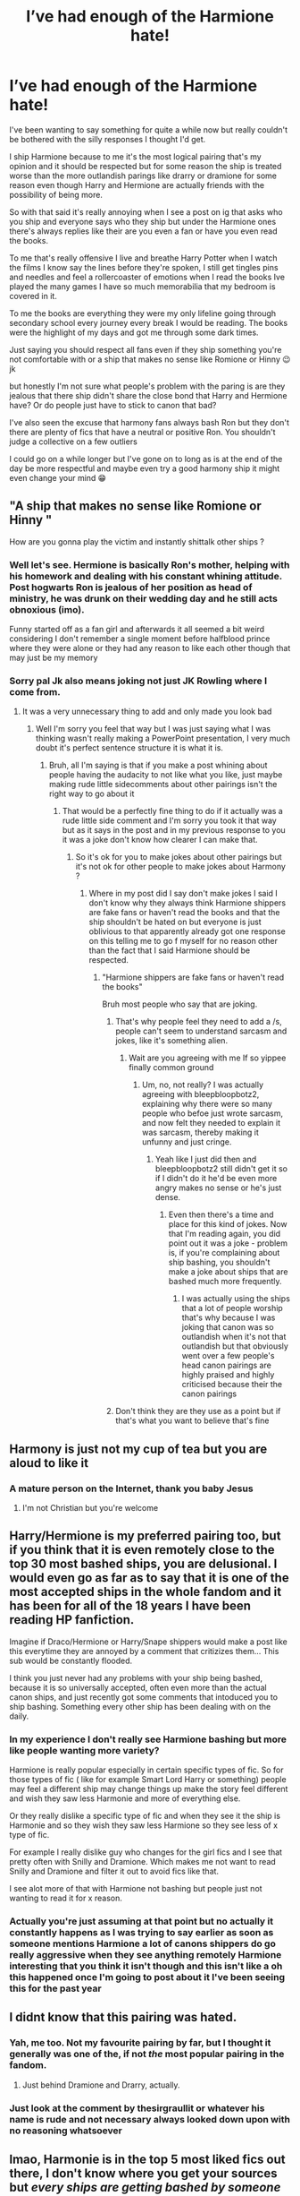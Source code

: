 #+TITLE: I’ve had enough of the Harmione hate!

* I’ve had enough of the Harmione hate!
:PROPERTIES:
:Author: Ryandevour123
:Score: 4
:DateUnix: 1606695009.0
:DateShort: 2020-Nov-30
:FlairText: Discussion
:END:
I've been wanting to say something for quite a while now but really couldn't be bothered with the silly responses I thought I'd get.

I ship Harmione because to me it's the most logical pairing that's my opinion and it should be respected but for some reason the ship is treated worse than the more outlandish parings like drarry or dramione for some reason even though Harry and Hermione are actually friends with the possibility of being more.

So with that said it's really annoying when I see a post on ig that asks who you ship and everyone says who they ship but under the Harmione ones there's always replies like their are you even a fan or have you even read the books.

To me that's really offensive I live and breathe Harry Potter when I watch the films I know say the lines before they're spoken, I still get tingles pins and needles and feel a rollercoaster of emotions when I read the books Ive played the many games I have so much memorabilia that my bedroom is covered in it.

To me the books are everything they were my only lifeline going through secondary school every journey every break I would be reading. The books were the highlight of my days and got me through some dark times.

Just saying you should respect all fans even if they ship something you're not comfortable with or a ship that makes no sense like Romione or Hinny 😉 jk

but honestly I'm not sure what people's problem with the paring is are they jealous that there ship didn't share the close bond that Harry and Hermione have? Or do people just have to stick to canon that bad?

I've also seen the excuse that harmony fans always bash Ron but they don't there are plenty of fics that have a neutral or positive Ron. You shouldn't judge a collective on a few outliers

I could go on a while longer but I've gone on to long as is at the end of the day be more respectful and maybe even try a good harmony ship it might even change your mind 😁


** "A ship that makes no sense like Romione or Hinny "

How are you gonna play the victim and instantly shittalk other ships ?
:PROPERTIES:
:Author: Bleepbloopbotz2
:Score: 17
:DateUnix: 1606721640.0
:DateShort: 2020-Nov-30
:END:

*** Well let's see. Hermione is basically Ron's mother, helping with his homework and dealing with his constant whining attitude. Post hogwarts Ron is jealous of her position as head of ministry, he was drunk on their wedding day and he still acts obnoxious (imo).

Funny started off as a fan girl and afterwards it all seemed a bit weird considering I don't remember a single moment before halfblood prince where they were alone or they had any reason to like each other though that may just be my memory
:PROPERTIES:
:Author: SoraMajor
:Score: 1
:DateUnix: 1610324007.0
:DateShort: 2021-Jan-11
:END:


*** Sorry pal Jk also means joking not just JK Rowling where I come from.
:PROPERTIES:
:Author: Ryandevour123
:Score: -7
:DateUnix: 1606721726.0
:DateShort: 2020-Nov-30
:END:

**** It was a very unnecessary thing to add and only made you look bad
:PROPERTIES:
:Author: Bleepbloopbotz2
:Score: 8
:DateUnix: 1606722183.0
:DateShort: 2020-Nov-30
:END:

***** Well I'm sorry you feel that way but I was just saying what I was thinking wasn't really making a PowerPoint presentation, I very much doubt it's perfect sentence structure it is what it is.
:PROPERTIES:
:Author: Ryandevour123
:Score: 0
:DateUnix: 1606724302.0
:DateShort: 2020-Nov-30
:END:

****** Bruh, all I'm saying is that if you make a post whining about people having the audacity to not like what you like, just maybe making rude little sidecomments about other pairings isn't the right way to go about it
:PROPERTIES:
:Author: Bleepbloopbotz2
:Score: 9
:DateUnix: 1606724806.0
:DateShort: 2020-Nov-30
:END:

******* That would be a perfectly fine thing to do if it actually was a rude little side comment and I'm sorry you took it that way but as it says in the post and in my previous response to you it was a joke don't know how clearer I can make that.
:PROPERTIES:
:Author: Ryandevour123
:Score: -1
:DateUnix: 1606725395.0
:DateShort: 2020-Nov-30
:END:

******** So it's ok for you to make jokes about other pairings but it's not ok for other people to make jokes about Harmony ?
:PROPERTIES:
:Author: Bleepbloopbotz2
:Score: 9
:DateUnix: 1606725518.0
:DateShort: 2020-Nov-30
:END:

********* Where in my post did I say don't make jokes I said I don't know why they always think Harmione shippers are fake fans or haven't read the books and that the ship shouldn't be hated on but everyone is just oblivious to that apparently already got one response on this telling me to go f myself for no reason other than the fact that I said Harmione should be respected.
:PROPERTIES:
:Author: Ryandevour123
:Score: 1
:DateUnix: 1606725941.0
:DateShort: 2020-Nov-30
:END:

********** "Harmione shippers are fake fans or haven't read the books"

Bruh most people who say that are joking.
:PROPERTIES:
:Author: Bleepbloopbotz2
:Score: 6
:DateUnix: 1606726038.0
:DateShort: 2020-Nov-30
:END:

*********** That's why people feel they need to add a /s, people can't seem to understand sarcasm and jokes, like it's something alien.
:PROPERTIES:
:Author: White_fri2z
:Score: 3
:DateUnix: 1606726730.0
:DateShort: 2020-Nov-30
:END:

************ Wait are you agreeing with me If so yippee finally common ground
:PROPERTIES:
:Author: Ryandevour123
:Score: 1
:DateUnix: 1606728549.0
:DateShort: 2020-Nov-30
:END:

************* Um, no, not really? I was actually agreeing with bleepbloopbotz2, explaining why there were so many people who befoe just wrote sarcasm, and now felt they needed to explain it was sarcasm, thereby making it unfunny and just cringe.
:PROPERTIES:
:Author: White_fri2z
:Score: 2
:DateUnix: 1606728992.0
:DateShort: 2020-Nov-30
:END:

************** Yeah like I just did then and bleepbloopbotz2 still didn't get it so if I didn't do it he'd be even more angry makes no sense or he's just dense.
:PROPERTIES:
:Author: Ryandevour123
:Score: 1
:DateUnix: 1606729381.0
:DateShort: 2020-Nov-30
:END:

*************** Even then there's a time and place for this kind of jokes. Now that I'm reading again, you did point out it was a joke - problem is, if you're complaining about ship bashing, you shouldn't make a joke about ships that are bashed much more frequently.
:PROPERTIES:
:Author: White_fri2z
:Score: 3
:DateUnix: 1606729993.0
:DateShort: 2020-Nov-30
:END:

**************** I was actually using the ships that a lot of people worship that's why because I was joking that canon was so outlandish when it's not that outlandish but that obviously went over a few people's head canon pairings are highly praised and highly criticised because their the canon pairings
:PROPERTIES:
:Author: Ryandevour123
:Score: 1
:DateUnix: 1606730965.0
:DateShort: 2020-Nov-30
:END:


*********** Don't think they are they use as a point but if that's what you want to believe that's fine
:PROPERTIES:
:Author: Ryandevour123
:Score: 1
:DateUnix: 1606728585.0
:DateShort: 2020-Nov-30
:END:


** Harmony is just not my cup of tea but you are aloud to like it
:PROPERTIES:
:Author: HELLOOOOOOooooot
:Score: 11
:DateUnix: 1606697685.0
:DateShort: 2020-Nov-30
:END:

*** A mature person on the Internet, thank you baby Jesus
:PROPERTIES:
:Score: 4
:DateUnix: 1614275061.0
:DateShort: 2021-Feb-25
:END:

**** I'm not Christian but you're welcome
:PROPERTIES:
:Author: HELLOOOOOOooooot
:Score: 3
:DateUnix: 1614275295.0
:DateShort: 2021-Feb-25
:END:


** Harry/Hermione is my preferred pairing too, but if you think that it is even remotely close to the top 30 most bashed ships, you are delusional. I would even go as far as to say that it is one of the most accepted ships in the whole fandom and it has been for all of the 18 years I have been reading HP fanfiction.

Imagine if Draco/Hermione or Harry/Snape shippers would make a post like this everytime they are annoyed by a comment that critizizes them... This sub would be constantly flooded.

I think you just never had any problems with your ship being bashed, because it is so universally accepted, often even more than the actual canon ships, and just recently got some comments that intoduced you to ship bashing. Something every other ship has been dealing with on the daily.
:PROPERTIES:
:Author: Blubberinoo
:Score: 18
:DateUnix: 1606698642.0
:DateShort: 2020-Nov-30
:END:

*** In my experience I don't really see Harmione bashing but more like people wanting more variety?

Harmione is really popular especially in certain specific types of fic. So for those types of fic ( like for example Smart Lord Harry or something) people may feel a different ship may change things up make the story feel different and wish they saw less Harmonie and more of everything else.

Or they really dislike a specific type of fic and when they see it the ship is Harmonie and so they wish they saw less Harmione so they see less of x type of fic.

For example I really dislike guy who changes for the girl fics and I see that pretty often with Snilly and Dramione. Which makes me not want to read Snilly and Dramione and filter it out to avoid fics like that.

I see alot more of that with Harmione not bashing but people just not wanting to read it for x reason.
:PROPERTIES:
:Author: literaltrashgoblin
:Score: 2
:DateUnix: 1606745801.0
:DateShort: 2020-Nov-30
:END:


*** Actually you're just assuming at that point but no actually it constantly happens as I was trying to say earlier as soon as someone mentions Harmione a lot of canons shippers do go really aggressive when they see anything remotely Harmione interesting that you think it isn't though and this isn't like a oh this happened once I'm going to post about it I've been seeing this for the past year
:PROPERTIES:
:Author: Ryandevour123
:Score: -5
:DateUnix: 1606721552.0
:DateShort: 2020-Nov-30
:END:


** I didnt know that this pairing was hated.
:PROPERTIES:
:Author: ree075
:Score: 11
:DateUnix: 1606695927.0
:DateShort: 2020-Nov-30
:END:

*** Yah, me too. Not my favourite pairing by far, but I thought it generally was one of the, if not /the/ most popular pairing in the fandom.
:PROPERTIES:
:Score: 7
:DateUnix: 1606697338.0
:DateShort: 2020-Nov-30
:END:

**** Just behind Dramione and Drarry, actually.
:PROPERTIES:
:Author: White_fri2z
:Score: 4
:DateUnix: 1606726758.0
:DateShort: 2020-Nov-30
:END:


*** Just look at the comment by thesirgraullit or whatever his name is rude and not necessary always looked down upon with no reasoning whatsoever
:PROPERTIES:
:Author: Ryandevour123
:Score: -2
:DateUnix: 1606696427.0
:DateShort: 2020-Nov-30
:END:


** lmao, Harmonie is in the top 5 most liked fics out there, I don't know where you get your sources but /every ships are getting bashed by someone out there/.

Fan of Romione? Ron is a delusional, insensitive, idiotic moron.

Fan of Dramione? They hate each others, this ship makes no sense, and Draco is a bad character anyway (not bad as "badly written", just bad as "not a good guy").

Fan of Drarry? Same as Dramione but you wanted your token gay ship, or something.

Hanny? Canon pairing, makes no sense, only thing in common is Quidditch.

Anyone/Voldemort? Voldemort can't love.

Haphne? Its fans are annoying as hell, and Daphne is an OC anyway.

​

My point is, stop whining. Every ships out there is hated by someone, with or without good reasons. Yours happen to be one of the less sensical and still most liked, so please stop trying to be a victim here. If you can't survive a few harsh words, then you have no businesses being here.
:PROPERTIES:
:Author: White_fri2z
:Score: 11
:DateUnix: 1606724415.0
:DateShort: 2020-Nov-30
:END:

*** Settle down pal all I'm saying is Harmione shippers get a lot of hate wether you see it or not just because your oblivious to it doesn't mean it doesn't occur and that was my point there is no logically fine reason to hate that ship that much I'm not making myself the victim I'm stating facts. I have every right to be where I want to be if you don't like it you can leave no ones stopping you because where I'm from we have freedom of speech
:PROPERTIES:
:Author: Ryandevour123
:Score: 1
:DateUnix: 1606725725.0
:DateShort: 2020-Nov-30
:END:

**** Settle down friendo, all I'm saying is Harmonie get less hate than literally every other ships out there, so you should stop being a drama queen. Just because you take things for granted doesn't lessen the fact.

Also, there is plenty of reasons to hate Harmonie. Here are sompe of them :

- Hermione is a manipulative character. That's what she is. She doesn't hesitate to use Harry's fame to create a big Defence study group, when Harry himself didn't want to teach to many people. She's willing to erase her parents' memories instead of telling them to flee or helping them do it themselves.

- Harry never saw Hermione as more than a bossy sister. He even thought multiple times that "it was not as fun as being with Ron".

- Hermione is a jealous wreck, so much so that she's willing to send a flock of birds to attack her crush because she couldn't deal with the fact that he was with someone else.

What was it you said... Oh, yes. "I could go on a while longer, but I've gone on too long as is." "I'm not [obvious to it], I'm stating facts"

"I have every right to be where I want to be. If you don't like it, you can leave; no one's stopping you, because where I'm from, we have freedom of speech."
:PROPERTIES:
:Author: White_fri2z
:Score: 11
:DateUnix: 1606726610.0
:DateShort: 2020-Nov-30
:END:


**** "There is no logically fine reason to hate that ship"

I'd say the amount of classism often on display in the more popular Harmony fics where Ron is a big negative working class sterotype is a perfectly fine reason to dislike them
:PROPERTIES:
:Author: Bleepbloopbotz2
:Score: 6
:DateUnix: 1606725918.0
:DateShort: 2020-Nov-30
:END:

***** I can't believe you've only just gone and done it thank you very much you just stereotyped the stereotype I even said in my post most people assume that Harmione fics bash Ron but they don't yeah there are a fare few but even most Harmione fans avoid those I've read lots of fics where there's been Harmione and a good Ron/ an in depth look at his character so thanks for proving my point and next time try not to be a hypocrite.
:PROPERTIES:
:Author: Ryandevour123
:Score: 1
:DateUnix: 1606727061.0
:DateShort: 2020-Nov-30
:END:

****** Those sure are words

[[https://qph.fs.quoracdn.net/main-qimg-fd62ac239bcb42dcf4dbf6e7dabd4e84]]
:PROPERTIES:
:Author: Bleepbloopbotz2
:Score: 4
:DateUnix: 1606767361.0
:DateShort: 2020-Nov-30
:END:

******* 😂 nice do you want some chips with that salt\\
Harmione is better that's all that matters merry Christmas and a happy new year 🥳
:PROPERTIES:
:Author: Ryandevour123
:Score: 2
:DateUnix: 1606773921.0
:DateShort: 2020-Dec-01
:END:


** Don't listen to anybody telling you what you should or should not like. We all have different opinions, different likes and that's cool.

Even if someone likes bashing of certain characters, so what? When I read a fanfiction and I discover bashing, I just close it. And if the author took time putting it in the tags, then I don't open it at all. I don't get all berserk on it...

No justification needed, you do you!
:PROPERTIES:
:Author: LilyRosaly
:Score: 4
:DateUnix: 1606698296.0
:DateShort: 2020-Nov-30
:END:

*** Exactly thank you!
:PROPERTIES:
:Author: Ryandevour123
:Score: 2
:DateUnix: 1606721610.0
:DateShort: 2020-Nov-30
:END:


** I agree that it's the most logical pairing in canon, but I would still never read a story with it. I can't even stand her as a main character most of the time. Part of it comes from the fact that fanon seems to turn her good traits into bad ones and enhances her bad ones even more, while another part is that I was utterly disappointed by her character after reading the first book and are always reminded of this when I just read her name.

That said, I find the hate that Harmony shippers get at times absolutely ridiculous. Honestly, just let anyone ship whatever they want. Insulting someone because their opinion is different from yours is childish and nothing else. (I draw the line at pedophilia, though. Those stories, with very few exception deserve all the hate they get)
:PROPERTIES:
:Author: Redblood_Moon
:Score: 2
:DateUnix: 1606748820.0
:DateShort: 2020-Nov-30
:END:

*** Thank you 🙏🏻 not many people seem to agree

Haven't really come across much pedophilia in fics shouldn't even be a thing I stay away from really heavy bashing fics or fics that have rape in don't get why they even exist it's disgusting
:PROPERTIES:
:Author: Ryandevour123
:Score: 1
:DateUnix: 1606753429.0
:DateShort: 2020-Nov-30
:END:


** Yeah, they just have more chemistry. Their relationship makes more sense. I love Ron (Weasley is our king!) but he doesn't need to be paired with the brightest witch of her age in order to look better. Ron's great character shines on its own♡
:PROPERTIES:
:Score: 2
:DateUnix: 1614274063.0
:DateShort: 2021-Feb-25
:END:


** Wow I can't believe you've actually said half that stuff Firstly like I said before you don't know what hate this ship gets so get down from your high horse. Secondly Hermione manipulative 😆she's suggested the da with Ron and Harry thought about it. Hermione cares deeply for Harry.Dont know how you've pulled manipulative out 🤣

And you'll probably overlook this point but Harry doesn't have a sister so has no clue what that's like if anything Ron treats Hermione the same way he treats Ginny like a sister which is weird. And your “it was not as fun as being with Ron” Do you really think Ron doesn't feel the exact same I always see that comment and it's pointless surely you see that now right?

exactly Hermione is so ooc in that year in no other year is she like that so inconsistent and that scene just shows why Ron isn't good enough for Hermione. and I don't get why your quoting me and don't have a point to it bit weird that but ok also their not reasons to Hate Harmione sure reasons to dislike but not hate.

You might need to calm down a bit it's a discussion.
:PROPERTIES:
:Author: Ryandevour123
:Score: 1
:DateUnix: 1606728473.0
:DateShort: 2020-Nov-30
:END:

*** Ok, so first, learn how to use reddit, you didn't reply to me actually.

Second, I can do nothing more for you. You are so close-minded, I can actually see for the first time why Haphne fans make so much jokes about Harmonie shippers. It is the first time ever I can relate to Haphne shippers, admitedly the most annoying, intrusive shippers of the HP fandom (even if most of it is nothing more than a joke gone stale)

"You don't know what hate this ship gets". Wow, get down from our high horse yourself! I have read probably more fics than you ever did, tried a bit of everything; from the most stale of self-inserts to the most amazing alternate universe, from the depressing HPMOR to DPaSW, from Drarry to Snamione, all in an attempt to understand what it was I liked.

So I know that when I say Harmonie is definitely one of the more liked fics out there, I'm not suttering, I'm no lying, and I'm definitely not wrong. For the same reason, I can tell you that Hermione is massively overestimated.

​

Hermione is manipulative, like it or not, facts are facts. She suggested the DA in a way that Harry thought he'd teach 5, at most 10 students, not the army he got. When faced with the accomplished results, he was understandably angry. Forgot that part, didn't you?

Want something else about perfect prefect Hermione? She's a lot like you : she believes she can't be wrong. An example of that: The House elves.

She may mock Ron for it, but she too lack social grace, like a lot. Like her treatment of her cat, that she let around an animal that she knew he attacked for apparently no reasons. When Scabbers died, what did she do? Mock Ron, because of course it's not Crookshank's fault, and he should have protected his damn rat better, even through his rat was /locked in his dorm/, and that's the natural order of things.

​

"Harry doesn't have a sister so he has no clues what that's like" yeah, maybe, but I have one and I can see those things. Hermione is much more a sister to Harry than a lover. In fact, in no way does Ron treats Hermione the same way he treated his sister.

As for the fun part, Ron was in love. That can't be questionned, that's literally the one thing Riddle's spirit used to hurt him.

And no, Hermione was not OOC. She was just less in control of herself. We could see another part of her : what happens when she's not the bestest at everything. In Year 5, she was beaten by Harry in potions, and went mad with jealousy. She was beaten by Lavander in love, and, guess what, /she went mad with jealousy/.

Also, I can't believe I have to explain this : I was quoting you to mock you, because /damn/ are you mockable right now.
:PROPERTIES:
:Author: White_fri2z
:Score: 5
:DateUnix: 1606732193.0
:DateShort: 2020-Nov-30
:END:


*** I am a Hermionexharry shipper we dont get hate it's the most logical pairing in the books even if hermione is insensitive and a raging hypocrite you are a close minded fuck face who harps on others opinions while giving them lectures on why they should do what you want them to do and listen to your opinion(I can see why you like hermione so much the similarities are so obvious) I'm late as heck so I dont expect a response but have you read book 2 lets look at a situation hermione harps at tin and harry and lectures them about rules and then brews an illegal polyjuics potion this is an example of hypocrisy book 3 ron has a pet rat hermione has a pet cat I will be the first to say it was wrong for ron to immediately blame hermione however "In what universe would it really seem like Scabbers was just “lost" or “missing"? The very first time we meet the cat it is jumping on Ron's head and then chasing the rat. How many times did the cat just sit and stare at Ron's pocket when Scabbers was in there? Crookshanks even attacked Ron's bag when he said the rat was in it. The cat had form. Then there's blood on the sheets and some hairs? What was Ron supposed to think?" This is a response in a quora question since I couldn't find the exact quote but you get what I mean lets not even talk about half blood prince as anybody with a brain knows that was a hermione bashing ooc hermione fic that you paid 10 dollars for book 7 is debatable so I won't go into that anyway bye
:PROPERTIES:
:Author: helpmepleaseandtha
:Score: 1
:DateUnix: 1612230288.0
:DateShort: 2021-Feb-02
:END:

**** Tbh I don't even remember the train of thought for this argument was a while ago but it's a bit unnecessary calling me a close minded fuck I try to be respectable with everyone if they're respectable to me but maybe you just need to vent idk I don't disagree with your points and think you had really good points don't remember if I said anything against that previously sorry was a while ago was mainly just a rant against people being anti Harmione on Instagram. I know that each character has its flaws. Sorry I don't have a counter argument not going to go through the whole thread again. Hope you have a good day 🙂
:PROPERTIES:
:Author: Ryandevour123
:Score: 1
:DateUnix: 1612292925.0
:DateShort: 2021-Feb-02
:END:


** I'm not saying Hermione is perfect never have I know she has flaws she's not manipulative 🤦🏻‍♂️ you've named one scene where she does what your saying nothing like manipulators such as Dumbledore. She truly does care for Harry in case you forgot that year Harry does get angry a lot very easily although do agree he was right to be angry at that instance Do you believe she was wrong about house elves do they not need representation cause I'm pretty sure she was right about that even if she may have not approached the situation correctly Cats eat rats natural order of things it's weird that their both allowed as pets bit weird honestly

I have 2 sisters and we definitely are closer to a Ron Ginny sibling then a Harry Hermione supposed sibling relationship

Ron does treat Hermione like he treats Ginny it's the only way he knows how to talk to girls he just argues with them and tries to put them down (exactly the same way)

The point you made was that Harry finds Ron more fun to be around and I said yeh but Ron feels exactly the same about Harry that was my point

By the way the year your talking about is 6 not 5 and I said she was ooc that whole year so you can't really compare that to another moment in that year doesn't really work

Tbh I don't think this conversation is going anywhere you said I'm to stubborn to change which I probably am but so are you so Its probably best to stop there I'll carry on if you want to reply though if not hope you have a good day
:PROPERTIES:
:Author: Ryandevour123
:Score: 1
:DateUnix: 1606739903.0
:DateShort: 2020-Nov-30
:END:


** [removed]
:PROPERTIES:
:Score: -10
:DateUnix: 1606695557.0
:DateShort: 2020-Nov-30
:END:

*** I feel sorry for you hope you get well soon!
:PROPERTIES:
:Author: Ryandevour123
:Score: 1
:DateUnix: 1606696459.0
:DateShort: 2020-Nov-30
:END:


** I completely agree, Harry claims that he loves Hermione as her sister, while all I saw in movies AND books that they were VERY close to each other, while Ron acts with Hermione like with her sister, now if some of you ships Romione, that's fine, but don't go on Harmony because it's THEIR opinion NOT yours, besides, J.K. Rowling herself said that she regrets her pairing with Ron instead of Harry...
:PROPERTIES:
:Author: TVHOME
:Score: 1
:DateUnix: 1618554235.0
:DateShort: 2021-Apr-16
:END:
